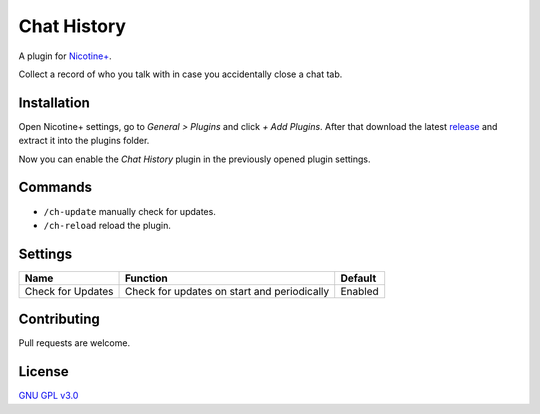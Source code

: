 Chat History
============

A plugin for `Nicotine+`_.

Collect a record of who you talk with in case you accidentally close a chat tab.


Installation
------------

Open Nicotine+ settings, go to *General > Plugins* and click *+ Add
Plugins*. After that download the latest `release`_ and extract it into
the plugins folder.

Now you can enable the *Chat History* plugin in the previously
opened plugin settings.


Commands
--------

- ``/ch-update`` manually check for updates.
- ``/ch-reload`` reload the plugin.


Settings
--------

+---------------------+-----------------------------------------------------------------------------------------+----------------------------------------------------------------------+
| Name                | Function                                                                                | Default                                                              |
+=====================+=========================================================================================+======================================================================+
| Check for Updates   | Check for updates on start and periodically                                             | Enabled                                                              |
+---------------------+-----------------------------------------------------------------------------------------+----------------------------------------------------------------------+


Contributing
------------

Pull requests are welcome.


License
-------

`GNU GPL v3.0`_

.. _Nicotine+: https://nicotine-plus.github.io/nicotine-plus/
.. _release: https://github.com/Nachtalb/chat_history/releases
.. _GNU GPL v3.0: https://github.com/Nachtalb/chat_history/blob/master/LICENSE
